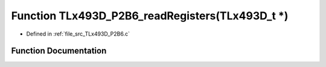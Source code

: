 .. _exhale_function__t_lx493_d___p2_b6_8c_1a356cade2e053a079786068e328d655bc:

Function TLx493D_P2B6_readRegisters(TLx493D_t \*)
=================================================

- Defined in :ref:`file_src_TLx493D_P2B6.c`


Function Documentation
----------------------


.. doxygenfunction:: TLx493D_P2B6_readRegisters(TLx493D_t *)
   :project: XENSIV 3D Magnetic Sensors Arduino Library